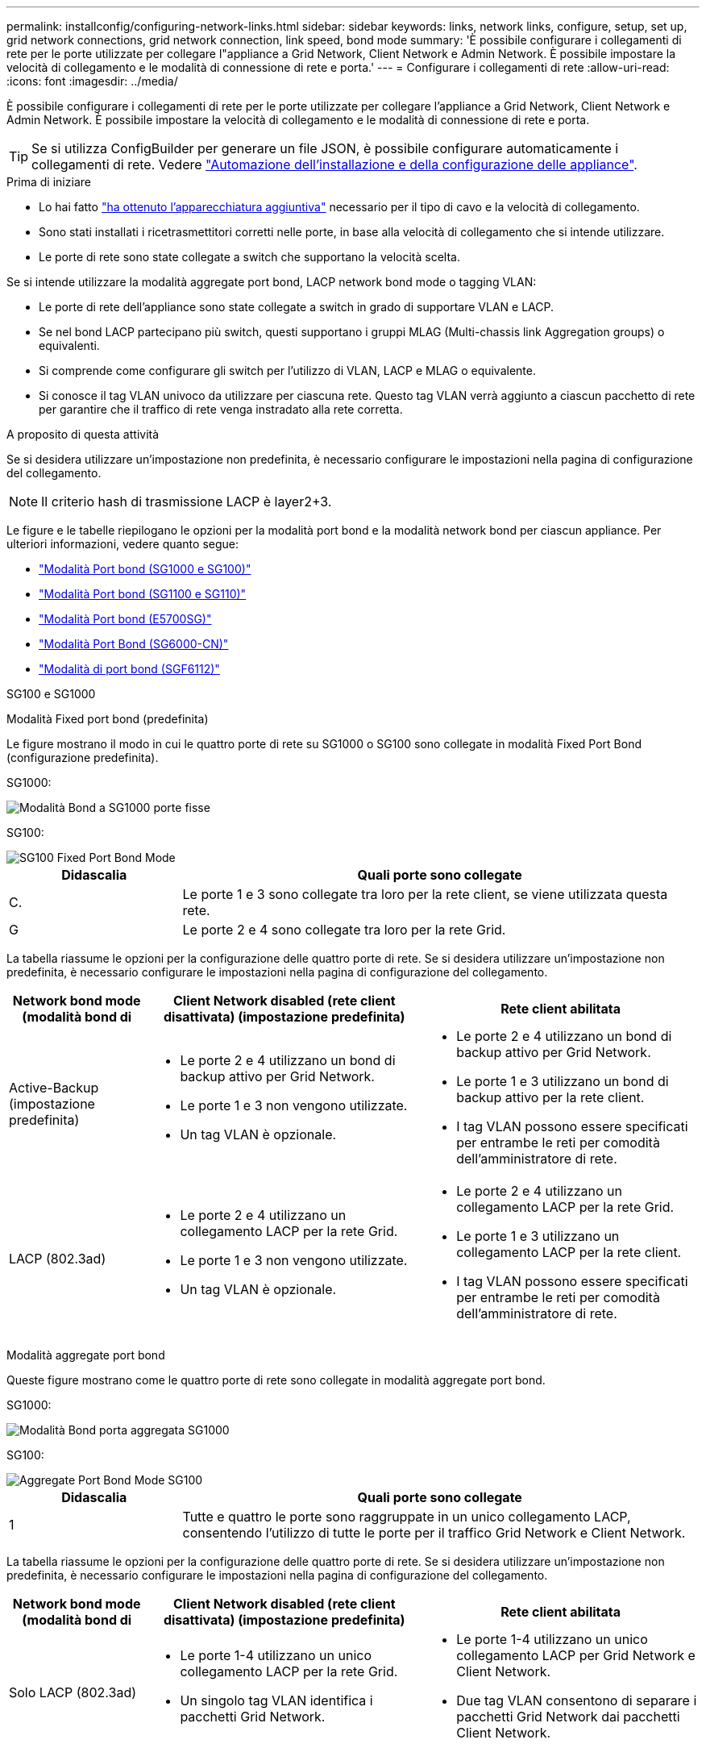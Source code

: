 ---
permalink: installconfig/configuring-network-links.html 
sidebar: sidebar 
keywords: links, network links, configure, setup, set up, grid network connections, grid network connection, link speed, bond mode 
summary: 'È possibile configurare i collegamenti di rete per le porte utilizzate per collegare l"appliance a Grid Network, Client Network e Admin Network. È possibile impostare la velocità di collegamento e le modalità di connessione di rete e porta.' 
---
= Configurare i collegamenti di rete
:allow-uri-read: 
:icons: font
:imagesdir: ../media/


[role="lead"]
È possibile configurare i collegamenti di rete per le porte utilizzate per collegare l'appliance a Grid Network, Client Network e Admin Network. È possibile impostare la velocità di collegamento e le modalità di connessione di rete e porta.


TIP: Se si utilizza ConfigBuilder per generare un file JSON, è possibile configurare automaticamente i collegamenti di rete. Vedere link:automating-appliance-installation-and-configuration.html["Automazione dell'installazione e della configurazione delle appliance"].

.Prima di iniziare
* Lo hai fatto link:obtaining-additional-equipment-and-tools.html["ha ottenuto l'apparecchiatura aggiuntiva"] necessario per il tipo di cavo e la velocità di collegamento.
* Sono stati installati i ricetrasmettitori corretti nelle porte, in base alla velocità di collegamento che si intende utilizzare.
* Le porte di rete sono state collegate a switch che supportano la velocità scelta.


Se si intende utilizzare la modalità aggregate port bond, LACP network bond mode o tagging VLAN:

* Le porte di rete dell'appliance sono state collegate a switch in grado di supportare VLAN e LACP.
* Se nel bond LACP partecipano più switch, questi supportano i gruppi MLAG (Multi-chassis link Aggregation groups) o equivalenti.
* Si comprende come configurare gli switch per l'utilizzo di VLAN, LACP e MLAG o equivalente.
* Si conosce il tag VLAN univoco da utilizzare per ciascuna rete. Questo tag VLAN verrà aggiunto a ciascun pacchetto di rete per garantire che il traffico di rete venga instradato alla rete corretta.


.A proposito di questa attività
Se si desidera utilizzare un'impostazione non predefinita, è necessario configurare le impostazioni nella pagina di configurazione del collegamento.


NOTE: Il criterio hash di trasmissione LACP è layer2+3.

Le figure e le tabelle riepilogano le opzioni per la modalità port bond e la modalità network bond per ciascun appliance. Per ulteriori informazioni, vedere quanto segue:

* link:gathering-installation-information-sg100-and-sg1000.html#port-bond-modes["Modalità Port bond (SG1000 e SG100)"]
* link:gathering-installation-information-sg110-and-sg1100.html#port-bond-modes["Modalità Port bond (SG1100 e SG110)"]
* link:gathering-installation-information-sg5700.html#port-bond-modes["Modalità Port bond (E5700SG)"]
* link:gathering-installation-information-sg6000.html#port-bond-modes["Modalità Port Bond (SG6000-CN)"]
* link:gathering-installation-information-sg6100.html#port-bond-modes["Modalità di port bond (SGF6112)"]


[role="tabbed-block"]
====
.SG100 e SG1000
--
Modalità Fixed port bond (predefinita)::
+
--
Le figure mostrano il modo in cui le quattro porte di rete su SG1000 o SG100 sono collegate in modalità Fixed Port Bond (configurazione predefinita).

SG1000:

image::../media/sg1000_fixed_port.png[Modalità Bond a SG1000 porte fisse]

SG100:

image::../media/sg100_fixed_port_draft.png[SG100 Fixed Port Bond Mode]

[cols="1a,3a"]
|===
| Didascalia | Quali porte sono collegate 


 a| 
C.
 a| 
Le porte 1 e 3 sono collegate tra loro per la rete client, se viene utilizzata questa rete.



 a| 
G
 a| 
Le porte 2 e 4 sono collegate tra loro per la rete Grid.

|===
La tabella riassume le opzioni per la configurazione delle quattro porte di rete. Se si desidera utilizzare un'impostazione non predefinita, è necessario configurare le impostazioni nella pagina di configurazione del collegamento.

[cols="1a,2a,2a"]
|===
| Network bond mode (modalità bond di | Client Network disabled (rete client disattivata) (impostazione predefinita) | Rete client abilitata 


 a| 
Active-Backup (impostazione predefinita)
 a| 
* Le porte 2 e 4 utilizzano un bond di backup attivo per Grid Network.
* Le porte 1 e 3 non vengono utilizzate.
* Un tag VLAN è opzionale.

 a| 
* Le porte 2 e 4 utilizzano un bond di backup attivo per Grid Network.
* Le porte 1 e 3 utilizzano un bond di backup attivo per la rete client.
* I tag VLAN possono essere specificati per entrambe le reti per comodità dell'amministratore di rete.




 a| 
LACP (802.3ad)
 a| 
* Le porte 2 e 4 utilizzano un collegamento LACP per la rete Grid.
* Le porte 1 e 3 non vengono utilizzate.
* Un tag VLAN è opzionale.

 a| 
* Le porte 2 e 4 utilizzano un collegamento LACP per la rete Grid.
* Le porte 1 e 3 utilizzano un collegamento LACP per la rete client.
* I tag VLAN possono essere specificati per entrambe le reti per comodità dell'amministratore di rete.


|===
--
Modalità aggregate port bond::
+
--
Queste figure mostrano come le quattro porte di rete sono collegate in modalità aggregate port bond.

SG1000:

image::../media/sg1000_aggregate_ports.png[Modalità Bond porta aggregata SG1000]

SG100:

image::../media/sg100_aggregate_ports.png[Aggregate Port Bond Mode SG100]

[cols="1a,3a"]
|===
| Didascalia | Quali porte sono collegate 


 a| 
1
 a| 
Tutte e quattro le porte sono raggruppate in un unico collegamento LACP, consentendo l'utilizzo di tutte le porte per il traffico Grid Network e Client Network.

|===
La tabella riassume le opzioni per la configurazione delle quattro porte di rete. Se si desidera utilizzare un'impostazione non predefinita, è necessario configurare le impostazioni nella pagina di configurazione del collegamento.

[cols="1a,2a,2a"]
|===
| Network bond mode (modalità bond di | Client Network disabled (rete client disattivata) (impostazione predefinita) | Rete client abilitata 


 a| 
Solo LACP (802.3ad)
 a| 
* Le porte 1-4 utilizzano un unico collegamento LACP per la rete Grid.
* Un singolo tag VLAN identifica i pacchetti Grid Network.

 a| 
* Le porte 1-4 utilizzano un unico collegamento LACP per Grid Network e Client Network.
* Due tag VLAN consentono di separare i pacchetti Grid Network dai pacchetti Client Network.


|===
--
Modalità bond di rete Active-Backup per le porte di gestione::
+
--
Queste figure mostrano come le due porte di gestione 1-GbE sulle appliance sono collegate in modalità bond di rete Active-Backup per la rete di amministrazione.

SG1000:

image::../media/sg1000_bonded_management_ports.png[Porte di rete dell'amministratore collegate SG1000]

SG100:

image::../media/sg100_bonded_management_ports.png[Admin Network Ports Bonded SG100]

--


--
.SG110 e SG1100
--
Modalità Fixed port bond (predefinita)::
+
--
Le figure mostrano come le quattro porte di rete su SG1100 o SG110 sono collegate in modalità di collegamento a porta fissa (configurazione predefinita).

SG1100:

image::../media/sg1100_fixed_port.png[Modalità Bond a SG1100 porte fisse]

SG110:

image::../media/sgf6112_fixed_port.png[Modalità Bond a SG110 porte fisse]

[cols="1a,3a"]
|===
| Didascalia | Quali porte sono collegate 


 a| 
C.
 a| 
Le porte 1 e 3 sono collegate tra loro per la rete client, se viene utilizzata questa rete.



 a| 
G
 a| 
Le porte 2 e 4 sono collegate tra loro per la rete Grid.

|===
La tabella riassume le opzioni per la configurazione delle quattro porte di rete. Se si desidera utilizzare un'impostazione non predefinita, è necessario configurare le impostazioni nella pagina di configurazione del collegamento.

[cols="1a,2a,2a"]
|===
| Network bond mode (modalità bond di | Client Network disabled (rete client disattivata) (impostazione predefinita) | Rete client abilitata 


 a| 
Active-Backup (impostazione predefinita)
 a| 
* Le porte 2 e 4 utilizzano un bond di backup attivo per Grid Network.
* Le porte 1 e 3 non vengono utilizzate.
* Un tag VLAN è opzionale.

 a| 
* Le porte 2 e 4 utilizzano un bond di backup attivo per Grid Network.
* Le porte 1 e 3 utilizzano un bond di backup attivo per la rete client.
* I tag VLAN possono essere specificati per entrambe le reti per comodità dell'amministratore di rete.




 a| 
LACP (802.3ad)
 a| 
* Le porte 2 e 4 utilizzano un collegamento LACP per la rete Grid.
* Le porte 1 e 3 non vengono utilizzate.
* Un tag VLAN è opzionale.

 a| 
* Le porte 2 e 4 utilizzano un collegamento LACP per la rete Grid.
* Le porte 1 e 3 utilizzano un collegamento LACP per la rete client.
* I tag VLAN possono essere specificati per entrambe le reti per comodità dell'amministratore di rete.


|===
--
Modalità aggregate port bond::
+
--
Queste figure mostrano come le quattro porte di rete sono collegate in modalità aggregate port bond.

SG1100:

image::../media/sg1100_aggregate_ports.png[Modalità Bond porta aggregata SG1100]

SG110:

image::../media/sgf6112_aggregate_ports.png[Modalità Bond porta aggregata SG110]

[cols="1a,3a"]
|===
| Didascalia | Quali porte sono collegate 


 a| 
1
 a| 
Tutte e quattro le porte sono raggruppate in un unico collegamento LACP, consentendo l'utilizzo di tutte le porte per il traffico Grid Network e Client Network.

|===
La tabella riassume le opzioni per la configurazione delle porte di rete. Se si desidera utilizzare un'impostazione non predefinita, è necessario configurare le impostazioni nella pagina di configurazione del collegamento.

[cols="1a,2a,2a"]
|===
| Network bond mode (modalità bond di | Client Network disabled (rete client disattivata) (impostazione predefinita) | Rete client abilitata 


 a| 
Solo LACP (802.3ad)
 a| 
* Le porte 1-4 utilizzano un unico collegamento LACP per la rete Grid.
* Un singolo tag VLAN identifica i pacchetti Grid Network.

 a| 
* Le porte 1-4 utilizzano un unico collegamento LACP per Grid Network e Client Network.
* Due tag VLAN consentono di separare i pacchetti Grid Network dai pacchetti Client Network.


|===
--
Modalità bond di rete Active-Backup per le porte di gestione::
+
--
Queste figure mostrano come le due porte di gestione 1-GbE sulle appliance sono collegate in modalità bond di rete Active-Backup per la rete di amministrazione.

SG1100:

image::../media/sg1100_bonded_management_ports.png[Porte di rete dell'amministratore collegate SG1100]

SG110:

image::../media/sgf6112_bonded_management_ports.png[Porte di rete dell'amministratore collegate SG110]

--


--
.SG5700
--
Modalità Fixed port bond (predefinita)::
+
--
Questa figura mostra il modo in cui le quattro porte 10/25-GbE sono collegate in modalità Fixed Port Bond (configurazione predefinita).

image::../media/e5700sg_fixed_port.gif[Immagine che mostra come le porte 10/25-GbE del controller E5700SG sono collegate in modalità fissa]

[cols="1a,3a"]
|===
| Didascalia | Quali porte sono collegate 


 a| 
C.
 a| 
Le porte 1 e 3 sono collegate tra loro per la rete client, se viene utilizzata questa rete.



 a| 
G
 a| 
Le porte 2 e 4 sono collegate tra loro per la rete Grid.

|===
La tabella riassume le opzioni per la configurazione delle quattro porte 10/25-GbE. Se si desidera utilizzare un'impostazione non predefinita, è necessario configurare le impostazioni nella pagina di configurazione del collegamento.

[cols="1a,2a,2a"]
|===
| Network bond mode (modalità bond di | Client Network disabled (rete client disattivata) (impostazione predefinita) | Rete client abilitata 


 a| 
Active-Backup (impostazione predefinita)
 a| 
* Le porte 2 e 4 utilizzano un bond di backup attivo per Grid Network.
* Le porte 1 e 3 non vengono utilizzate.
* Un tag VLAN è opzionale.

 a| 
* Le porte 2 e 4 utilizzano un bond di backup attivo per Grid Network.
* Le porte 1 e 3 utilizzano un bond di backup attivo per la rete client.
* I tag VLAN possono essere specificati per entrambe le reti per comodità dell'amministratore di rete.




 a| 
LACP (802.3ad)
 a| 
* Le porte 2 e 4 utilizzano un collegamento LACP per la rete Grid.
* Le porte 1 e 3 non vengono utilizzate.
* Un tag VLAN è opzionale.

 a| 
* Le porte 2 e 4 utilizzano un collegamento LACP per la rete Grid.
* Le porte 1 e 3 utilizzano un collegamento LACP per la rete client.
* I tag VLAN possono essere specificati per entrambe le reti per comodità dell'amministratore di rete.


|===
--
Modalità aggregate port bond::
+
--
Questa figura mostra come le quattro porte 10/25-GbE sono collegate in modalità aggregate port bond.

image::../media/e5700sg_aggregate_port.gif[Immagine che mostra come le porte 10/25-GbE del controller E5700SG sono collegate in modalità aggregata]

[cols="1a,3a"]
|===
| Didascalia | Quali porte sono collegate 


 a| 
1
 a| 
Tutte e quattro le porte sono raggruppate in un unico collegamento LACP, consentendo l'utilizzo di tutte le porte per il traffico Grid Network e Client Network.

|===
La tabella riassume le opzioni per la configurazione delle quattro porte 10/25-GbE. Se si desidera utilizzare un'impostazione non predefinita, è necessario configurare le impostazioni nella pagina di configurazione del collegamento.

[cols="1a,2a,2a"]
|===
| Network bond mode (modalità bond di | Client Network disabled (rete client disattivata) (impostazione predefinita) | Rete client abilitata 


 a| 
Solo LACP (802.3ad)
 a| 
* Le porte 1-4 utilizzano un unico collegamento LACP per la rete Grid.
* Un singolo tag VLAN identifica i pacchetti Grid Network.

 a| 
* Le porte 1-4 utilizzano un unico collegamento LACP per Grid Network e Client Network.
* Due tag VLAN consentono di separare i pacchetti Grid Network dai pacchetti Client Network.


|===
--
Modalità bond di rete Active-Backup per le porte di gestione::
+
--
Questa figura mostra come le due porte di gestione 1-GbE sul controller E5700SG sono collegate in modalità bond di rete Active-Backup per la rete di amministrazione.

image::../media/e5700sg_bonded_management_ports.gif[E5700SG Bonded Management Ports (Porte a gestione collegata E57]

--


--
.SG6000
--
Modalità Fixed port bond (predefinita)::
+
--
Questa figura mostra come le quattro porte di rete sono collegate in modalità Fixed Port Bond (configurazione predefinita)

image::../media/sg6000_cn_fixed_port.gif[Immagine che mostra come le porte di rete del controller SG6000-CN sono collegate in modalità fissa]

[cols="1a,3a"]
|===
| Didascalia | Quali porte sono collegate 


 a| 
C.
 a| 
Le porte 1 e 3 sono collegate tra loro per la rete client, se viene utilizzata questa rete.



 a| 
G
 a| 
Le porte 2 e 4 sono collegate tra loro per la rete Grid.

|===
La tabella riassume le opzioni per la configurazione delle porte di rete. Se si desidera utilizzare un'impostazione non predefinita, è necessario configurare le impostazioni nella pagina di configurazione del collegamento.

[cols="1a,3a,3a"]
|===
| Network bond mode (modalità bond di | Client Network disabled (rete client disattivata) (impostazione predefinita) | Rete client abilitata 


 a| 
Active-Backup (impostazione predefinita)
 a| 
* Le porte 2 e 4 utilizzano un bond di backup attivo per Grid Network.
* Le porte 1 e 3 non vengono utilizzate.
* Un tag VLAN è opzionale.

 a| 
* Le porte 2 e 4 utilizzano un bond di backup attivo per Grid Network.
* Le porte 1 e 3 utilizzano un bond di backup attivo per la rete client.
* I tag VLAN possono essere specificati per entrambe le reti per comodità dell'amministratore di rete.




 a| 
LACP (802.3ad)
 a| 
* Le porte 2 e 4 utilizzano un collegamento LACP per la rete Grid.
* Le porte 1 e 3 non vengono utilizzate.
* Un tag VLAN è opzionale.

 a| 
* Le porte 2 e 4 utilizzano un collegamento LACP per la rete Grid.
* Le porte 1 e 3 utilizzano un collegamento LACP per la rete client.
* I tag VLAN possono essere specificati per entrambe le reti per comodità dell'amministratore di rete.


|===
--
Modalità aggregate port bond::
+
--
Questa figura mostra come le quattro porte di rete sono collegate in modalità aggregate port bond.

image::../media/sg6000_cn_aggregate_port.gif[Immagine che mostra come le porte di rete del controller SG6000-CN sono collegate in modalità aggregata]

[cols="1a,3a"]
|===
| Didascalia | Quali porte sono collegate 


 a| 
1
 a| 
Tutte e quattro le porte sono raggruppate in un unico collegamento LACP, consentendo l'utilizzo di tutte le porte per il traffico Grid Network e Client Network.

|===
La tabella riassume le opzioni per la configurazione delle porte di rete. Se si desidera utilizzare un'impostazione non predefinita, è necessario configurare le impostazioni nella pagina di configurazione del collegamento.

[cols="1a,3a,3a"]
|===
| Network bond mode (modalità bond di | Client Network disabled (rete client disattivata) (impostazione predefinita) | Rete client abilitata 


 a| 
Solo LACP (802.3ad)
 a| 
* Le porte 1-4 utilizzano un unico collegamento LACP per la rete Grid.
* Un singolo tag VLAN identifica i pacchetti Grid Network.

 a| 
* Le porte 1-4 utilizzano un unico collegamento LACP per Grid Network e Client Network.
* Due tag VLAN consentono di separare i pacchetti Grid Network dai pacchetti Client Network.


|===
--
Modalità bond di rete Active-Backup per le porte di gestione::
+
--
Questa figura mostra come le due porte di gestione 1-GbE sul controller SG6000-CN sono collegate in modalità di connessione di rete Active-Backup per la rete amministrativa.

image::../media/sg6000_cn_bonded_managemente_ports.png[Porte di rete amministrative collegate]

--


--
.SGF6112
--
Modalità Fixed port bond (predefinita)::
+
--
La figura mostra come le quattro porte di rete sono collegate in modalità Fixed Port Bond (configurazione predefinita).

image::../media/sgf6112_fixed_port.png[Modalità Bond a SGF6112 porte fisse]

[cols="1a,3a"]
|===
| Didascalia | Quali porte sono collegate 


 a| 
C.
 a| 
Le porte 1 e 3 sono collegate tra loro per la rete client, se viene utilizzata questa rete.



 a| 
G
 a| 
Le porte 2 e 4 sono collegate tra loro per la rete Grid.

|===
La tabella riassume le opzioni per la configurazione delle porte di rete. Se si desidera utilizzare un'impostazione non predefinita, è necessario configurare le impostazioni nella pagina di configurazione del collegamento.

[cols="1a,2a,2a"]
|===
| Network bond mode (modalità bond di | Client Network disabled (rete client disattivata) (impostazione predefinita) | Rete client abilitata 


 a| 
Active-Backup (impostazione predefinita)
 a| 
* Le porte 2 e 4 utilizzano un bond di backup attivo per Grid Network.
* Le porte 1 e 3 non vengono utilizzate.
* Un tag VLAN è opzionale.

 a| 
* Le porte 2 e 4 utilizzano un bond di backup attivo per Grid Network.
* Le porte 1 e 3 utilizzano un bond di backup attivo per la rete client.
* I tag VLAN possono essere specificati per entrambe le reti per comodità dell'amministratore di rete.




 a| 
LACP (802.3ad)
 a| 
* Le porte 2 e 4 utilizzano un collegamento LACP per la rete Grid.
* Le porte 1 e 3 non vengono utilizzate.
* Un tag VLAN è opzionale.

 a| 
* Le porte 2 e 4 utilizzano un collegamento LACP per la rete Grid.
* Le porte 1 e 3 utilizzano un collegamento LACP per la rete client.
* I tag VLAN possono essere specificati per entrambe le reti per comodità dell'amministratore di rete.


|===
--
Modalità aggregate port bond::
+
--
La figura mostra come le quattro porte di rete sono collegate in modalità aggregate port bond.

image::../media/sgf6112_aggregate_ports.png[SGF6112 modalità aggregata Port Bond]

[cols="1a,3a"]
|===
| Didascalia | Quali porte sono collegate 


 a| 
1
 a| 
Tutte e quattro le porte sono raggruppate in un unico collegamento LACP, consentendo l'utilizzo di tutte le porte per il traffico Grid Network e Client Network.

|===
La tabella riassume le opzioni per la configurazione delle porte di rete. Se si desidera utilizzare un'impostazione non predefinita, è necessario configurare le impostazioni nella pagina di configurazione del collegamento.

[cols="1a,2a,2a"]
|===
| Network bond mode (modalità bond di | Client Network disabled (rete client disattivata) (impostazione predefinita) | Rete client abilitata 


 a| 
Solo LACP (802.3ad)
 a| 
* Le porte 1-4 utilizzano un unico collegamento LACP per la rete Grid.
* Un singolo tag VLAN identifica i pacchetti Grid Network.

 a| 
* Le porte 1-4 utilizzano un unico collegamento LACP per Grid Network e Client Network.
* Due tag VLAN consentono di separare i pacchetti Grid Network dai pacchetti Client Network.


|===
--
Modalità bond di rete Active-Backup per le porte di gestione::
+
--
Questa figura mostra come le due porte di gestione 1-GbE su SGF6112 sono collegate in modalità di connessione di rete Active-Backup per la rete di amministrazione.

image::../media/sgf6112_bonded_management_ports.png[Porte di rete dell'amministratore collegate SGF6112]

--


--
====
.Fasi
. Dalla barra dei menu del programma di installazione dell'appliance StorageGRID, fare clic su *Configura rete* > *Configurazione del collegamento*.
+
La pagina Network link Configuration (Configurazione collegamento di rete) visualizza un diagramma dell'appliance con le porte di rete e di gestione numerate.

+
La tabella link Status (Stato collegamento) elenca lo stato del collegamento, la velocità del collegamento e altre statistiche delle porte numerate.

+
La prima volta che si accede a questa pagina:

+
** *Velocità di collegamento* impostata su *Auto*.
** *Port bond mode* è impostato su *Fixed*.
** *Network bond mode* è impostato su *Active-Backup* per Grid Network.
** L'opzione *Admin Network* (rete amministrativa) è attivata e la modalità Network bond (bond di rete) è impostata su *Independent* (indipendente).
** La *rete client* è disattivata.


. Selezionare la velocità di collegamento per le porte di rete dall'elenco a discesa *velocità di collegamento*.
+
Anche gli switch di rete utilizzati per la rete di rete e la rete client devono supportare ed essere configurati per questa velocità. È necessario utilizzare gli adattatori o i ricetrasmettitori appropriati per la velocità di collegamento configurata. Se possibile, utilizza la velocità di collegamento automatica perché questa opzione negozia sia la velocità di collegamento che la modalità FEC (Forward Error Correction) con il partner di collegamento.

+
Se si intende utilizzare la velocità di collegamento a 25 GbE per le porte di rete SG6000 o SG5700:

+
** Utilizzare i ricetrasmettitori SFP28 e i cavi twinax SFP28 o i cavi ottici.
** Per SG5700, selezionare *25GbE* dall'elenco a discesa *velocità di collegamento*.
** Per SG6000, selezionare *Auto* dall'elenco a discesa *velocità di collegamento*.


. Attivare o disattivare le reti StorageGRID che si intende utilizzare.
+
La rete grid è obbligatoria. Impossibile disattivare questa rete.

+
.. Se l'appliance non è connessa alla rete di amministrazione, deselezionare la casella di controllo *Enable network* (attiva rete) per la rete di amministrazione.
.. Se l'appliance è connessa alla rete client, selezionare la casella di controllo *Enable network* (attiva rete) per la rete client.
+
Vengono visualizzate le impostazioni di rete client per le porte NIC dati.



. Fare riferimento alla tabella e configurare la modalità Port bond e la modalità Network bond.
+
Questo esempio mostra:

+
** *Aggregate* e *LACP* selezionati per le reti Grid e Client. È necessario specificare un tag VLAN univoco per ciascuna rete. È possibile selezionare valori compresi tra 0 e 4095.
** *Active-Backup* selezionato per la rete di amministrazione.
+
image::../media/sg1000_network_link_configuration_aggregate.png[Aggregato Network link Configuration]



. Una volta selezionate le opzioni desiderate, fare clic su *Save* (Salva).
+

NOTE: La connessione potrebbe andare persa se sono state apportate modifiche alla rete o al collegamento tramite il quale si è connessi. Se non si riesce a riconnettersi entro 1 minuto, immettere nuovamente l'URL del programma di installazione dell'appliance StorageGRID utilizzando uno degli altri indirizzi IP assegnati all'appliance: +
`*https://_appliance_IP_:8443*`


